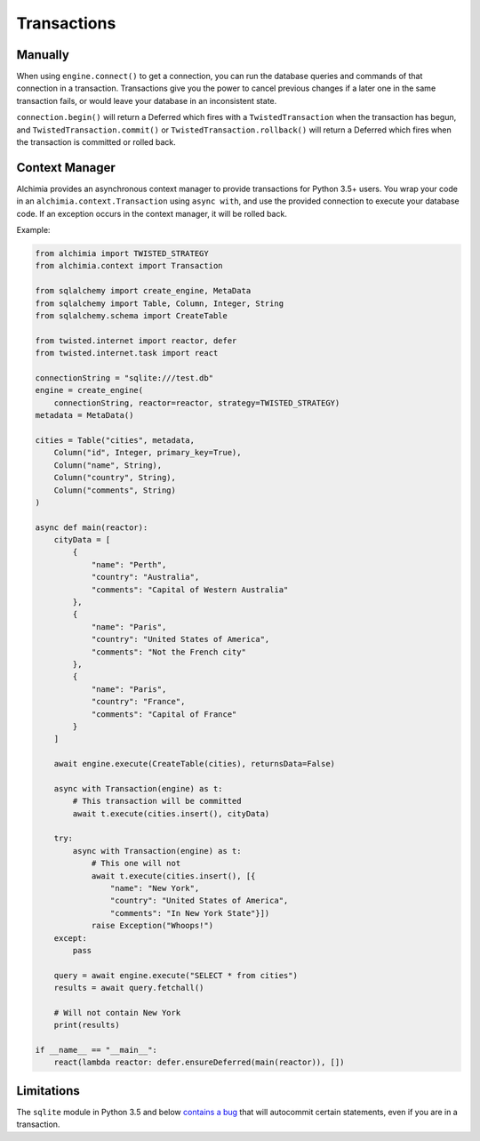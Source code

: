 Transactions
============

Manually
--------

When using ``engine.connect()`` to get a connection, you can run the database queries and commands of that connection in a transaction.
Transactions give you the power to cancel previous changes if a later one in the same transaction fails, or would leave your database in an inconsistent state.

``connection.begin()`` will return a Deferred which fires with a ``TwistedTransaction`` when the transaction has begun, and ``TwistedTransaction.commit()`` or ``TwistedTransaction.rollback()`` will return a Deferred which fires when the transaction is committed or rolled back.

Context Manager
---------------

Alchimia provides an asynchronous context manager to provide transactions for Python 3.5+ users.
You wrap your code in an ``alchimia.context.Transaction`` using ``async with``, and use the provided connection to execute your database code.
If an exception occurs in the context manager, it will be rolled back.

Example:

.. code-block:: python3

    from alchimia import TWISTED_STRATEGY
    from alchimia.context import Transaction

    from sqlalchemy import create_engine, MetaData
    from sqlalchemy import Table, Column, Integer, String
    from sqlalchemy.schema import CreateTable

    from twisted.internet import reactor, defer
    from twisted.internet.task import react

    connectionString = "sqlite:///test.db"
    engine = create_engine(
        connectionString, reactor=reactor, strategy=TWISTED_STRATEGY)
    metadata = MetaData()

    cities = Table("cities", metadata,
        Column("id", Integer, primary_key=True),
        Column("name", String),
        Column("country", String),
        Column("comments", String)
    )

    async def main(reactor):
        cityData = [
            {
                "name": "Perth",
                "country": "Australia",
                "comments": "Capital of Western Australia"
            },
            {
                "name": "Paris",
                "country": "United States of America",
                "comments": "Not the French city"
            },
            {
                "name": "Paris",
                "country": "France",
                "comments": "Capital of France"
            }
        ]

        await engine.execute(CreateTable(cities), returnsData=False)

        async with Transaction(engine) as t:
            # This transaction will be committed
            await t.execute(cities.insert(), cityData)

        try:
            async with Transaction(engine) as t:
                # This one will not
                await t.execute(cities.insert(), [{
                    "name": "New York",
                    "country": "United States of America",
                    "comments": "In New York State"}])
                raise Exception("Whoops!")
        except:
            pass

        query = await engine.execute("SELECT * from cities")
        results = await query.fetchall()

        # Will not contain New York
        print(results)

    if __name__ == "__main__":
        react(lambda reactor: defer.ensureDeferred(main(reactor)), [])


Limitations
-----------

The ``sqlite`` module in Python 3.5 and below `contains a bug <http://bugs.python.org/issue10740>`_ that will autocommit certain statements, even if you are in a transaction.
